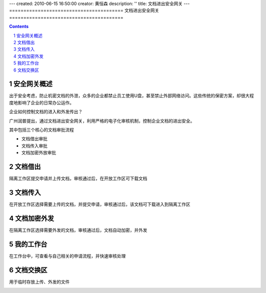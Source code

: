 ---
created: 2010-06-15 16:50:00
creator: 黄恒森
description: ''
title: 文档进出安全网关
---
========================================
文档进出安全网关
========================================

.. contents::
.. sectnum::

安全网关概述
---------------------
出于安全考虑，防止机密文档的外泄，众多的企业都禁止员工使用U盘，甚至禁止外部网络访问。这些传统的保密方案，却很大程度地影响了企业的日常办公运作。

企业如何控制文档的进入和外发传出？

广州润普提出，通过文档进出安全网关，利用严格的电子化审核机制，控制企业文档的进出安全。

.. image:: img/jinchuanquan-img001.png
   :alt: 文档进出安全网关示意图


其中包括三个核心的文档审批流程

- 文档借出审批
- 文档传入审批
- 文档加密外放审批

文档借出
---------------------
隔离工作区提交申请并上传文档，审核通过后，在开放工作区可下载文档

.. image:: img/jinchuanquan-img002.png
   :alt: 文档借出



文档传入
---------------------
在开放工作区选择需要上传的文档，并提交申请，审核通过后，该文档可下载进入到隔离工作区

.. image:: img/jinchuanquan-img003.png
   :alt: 文档传入


文档加密外发
---------------------
在隔离工作区选择需要外发的文档，审核通过后，文档自动加密，并外发

.. image:: img/jinchuanquan-img004.png
   :alt: 文档加密外发


我的工作台
---------------------
在工作台中，可查看与自己相关的申请流程，并快速审核处理

.. image:: img/jinchuanquan-img004.png
   :alt: 文档进出安全网关-我的工作台


文档交换区
---------------------
用于临时存放上传、外发的文件

.. image:: img/jinchuanquan-img004.png
   :alt: 文档进出安全网关-我的工作台